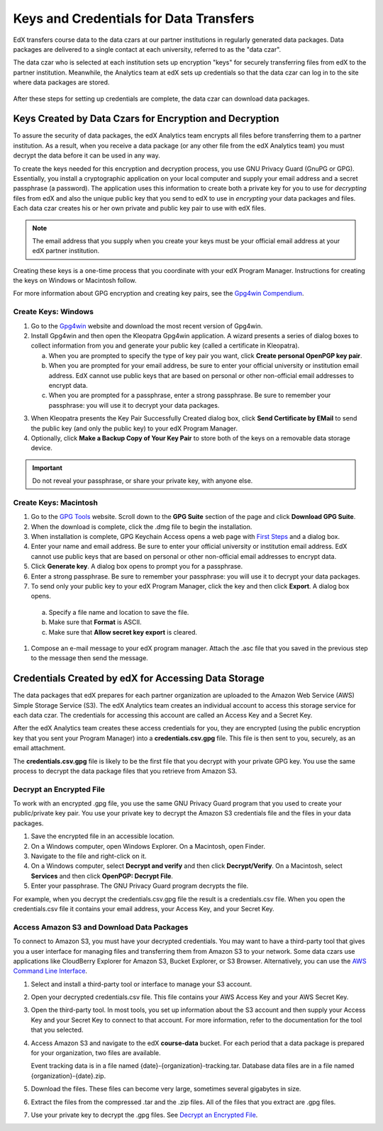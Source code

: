 .. _Getting_Credentials_Data_Czar:

####################################################
Keys and Credentials for Data Transfers
####################################################

EdX transfers course data to the data czars at our partner institutions in
regularly generated data packages. Data packages are delivered to a single
contact at each university, referred to as the "data czar".

The data czar who is selected at each institution sets up encryption "keys"
for securely transferring files from edX to the partner institution. Meanwhile,
the Analytics team at edX sets up credentials so that the data czar can log in
to the site where data packages are stored.

 .. image:: ../Images/Data_Czar_Initialization.png
  :alt: Flowchart of data czar creating public and private keys and sending the
      public key to edX, and of edX creating data storage credentials and
      encrypting those credentials with the public key before sending them to
      the data czar

After these steps for setting up credentials are complete, the data czar can
download data packages.

****************************************************************
Keys Created by Data Czars for Encryption and Decryption
****************************************************************

To assure the security of data packages, the edX Analytics team encrypts all
files before transferring them to a partner institution. As a result, when you
receive a data package (or any other file from the edX Analytics team) you must
decrypt the data before it can be used in any way.

To create the keys needed for this encryption and decryption process, you use
GNU Privacy Guard (GnuPG or GPG). Essentially, you install a cryptographic
application on your local computer and supply your email address and a secret
passphrase (a password). The application uses this information to create both a
private key for you to use for *decrypting* files from edX and also the unique
public key that you send to edX to use in *encrypting* your data packages and
files. Each data czar creates his or her own private and public key pair to use
with edX files.

.. note:: The email address that you supply when you create your keys must be your official email address at your edX partner institution.

Creating these keys is a one-time process that you coordinate with your edX
Program Manager. Instructions for creating the keys on Windows or Macintosh
follow.

For more information about GPG encryption and creating key pairs, see the
`Gpg4win Compendium`_.

.. _Gpg4win Compendium: http://www.gpg4win.org/doc/en/gpg4win-compendium.html

Create Keys: Windows
-----------------------------------------

#. Go to the Gpg4win_ website and download the most recent version of Gpg4win.

#. Install Gpg4win and then open the Kleopatra Gpg4win application. A wizard
   presents a series of dialog boxes to collect information from you and 
   generate your public key (called a certificate in Kleopatra).
    
   a. When you are prompted to specify the type of key pair you want, click
      **Create personal OpenPGP key pair**.

   b.  When you are prompted for your email address, be sure to enter your
       official university or institution email address. EdX cannot use public
       keys that are based on personal or other non-official email addresses to
       encrypt data.

   c. When you are prompted for a passphrase, enter a strong passphrase. Be
      sure to remember your passphrase: you will use it to decrypt your data
      packages.

3. When Kleopatra presents the Key Pair Successfully Created dialog box,
   click **Send Certificate by EMail** to send the public key (and only the
   public key) to your edX Program Manager.

#. Optionally, click **Make a Backup Copy of Your Key Pair** to store both of
   the keys on a removable data storage device.

.. important:: Do not reveal your passphrase, or share your private key, with anyone else.

.. _Gpg4win: http://gpg4win.org/

Create Keys: Macintosh
--------------------------------------------

#. Go to the `GPG Tools`_ website. Scroll down to the **GPG Suite** section of
   the page and click **Download GPG Suite**.

#. When the download is complete, click the .dmg file to begin the
   installation.

#. When installation is complete, GPG Keychain Access opens a web page with
   `First Steps`_ and a dialog box.

#. Enter your name and email address. Be sure to enter your official university
   or institution email address. EdX cannot use public keys that are based on
   personal or other non-official email addresses to encrypt data.

#. Click **Generate key**. A dialog box opens to prompt you for a passphrase.

#. Enter a strong passphrase. Be sure to remember your passphrase: you will use
   it to decrypt your data packages.

#. To send only your public key to your edX Program Manager, click the key and
   then click **Export**. A dialog box opens.

  a. Specify a file name and location to save the file. 
     
  b. Make sure that **Format** is ASCII.
  
  c. Make sure that **Allow secret key export** is cleared.

#. Compose an e-mail message to your edX program manager. Attach the .asc
   file that you saved in the previous step to the message then send the
   message.

.. _GPG Tools: https://gpgtools.org/
.. _First Steps: http://support.gpgtools.org/kb/how-to/first-steps-where-do-i-start-where-do-i-begin#setupkey

****************************************************************
Credentials Created by edX for Accessing Data Storage
****************************************************************

The data packages that edX prepares for each partner organization are uploaded
to the Amazon Web Service (AWS) Simple Storage Service (S3). The edX Analytics
team creates an individual account to access this storage service for each data
czar. The credentials for accessing this account are called an Access Key
and a Secret Key.

After the edX Analytics team creates these access credentials for you, they are
encrypted (using the public encryption key that you sent your Program Manager)
into a **credentials.csv.gpg** file. This file is then sent to you, securely,
as an email attachment. 

The **credentials.csv.gpg** file is likely to be the first file that you
decrypt with your private GPG key. You use the same process to decrypt the data
package files that you retrieve from Amazon S3.

 .. image:: ../Images/Access_AmazonS3.png
  :alt: Flowchart of edX collecting files for the data package and then
      encrypting, compressing, and uploading them to Amazon S3 and of data czar
      decrypting access credentials, accessing S3 bucket, and then downloading,
      extracting, and decrypting data package files

.. _Decrypt an Encrypted File:

Decrypt an Encrypted File
--------------------------

To work with an encrypted .gpg file, you use the same GNU Privacy Guard program
that you used to create your public/private key pair. You use your private key
to decrypt the Amazon S3 credentials file and the files in your data packages.

#. Save the encrypted file in an accessible location. 

#. On a Windows computer, open Windows Explorer. On a Macintosh, open Finder.

#. Navigate to the file and right-click on it. 
   
#. On a Windows computer, select **Decrypt and verify** and then click
   **Decrypt/Verify**. On a Macintosh, select **Services** and then click
   **OpenPGP: Decrypt File**.

#. Enter your passphrase. The GNU Privacy Guard program decrypts the file.
   
For example, when you decrypt the credentials.csv.gpg file the result is a
credentials.csv file. When you open the credentials.csv file it contains your
email address, your Access Key, and your Secret Key.

 .. image:: ../Images/AWS_Credentials.png
  :alt: A csv file, open in Notepad, with the access key value and the secret key value underlined

Access Amazon S3 and Download Data Packages
--------------------------------------------

To connect to Amazon S3, you must have your decrypted credentials. You may want
to have a third-party tool that gives you a user interface for managing files
and transferring them from Amazon S3 to your network. Some data czars use
applications like CloudBerry Explorer for Amazon S3, Bucket Explorer, or S3
Browser. Alternatively, you can use the `AWS Command Line Interface`_.

#. Select and install a third-party tool or interface to manage your S3
   account.

#. Open your decrypted credentials.csv file. This file contains your AWS Access
   Key and your AWS Secret Key.

#. Open the third-party tool. In most tools, you set up information about the
   S3 account and then supply your Access Key and your Secret Key to connect to
   that account. For more information, refer to the documentation for the tool
   that you selected.

#. Access Amazon S3 and navigate to the edX **course-data** bucket. For each
   period that a data package is prepared for your organization, two files are
   available.

   Event tracking data is in a file named {date}-{organization}-tracking.tar.
   Database data files are in a file named {organization}-{date}.zip.

#. Download the files. These files can become very large, sometimes several
   gigabytes in size.

#. Extract the files from the compressed .tar and the .zip files. All of the
   files that you extract are .gpg files.

#. Use your private key to decrypt the .gpg files. See `Decrypt an Encrypted
   File`_.

.. _AWS Command Line Interface: http://aws.amazon.com/cli/


